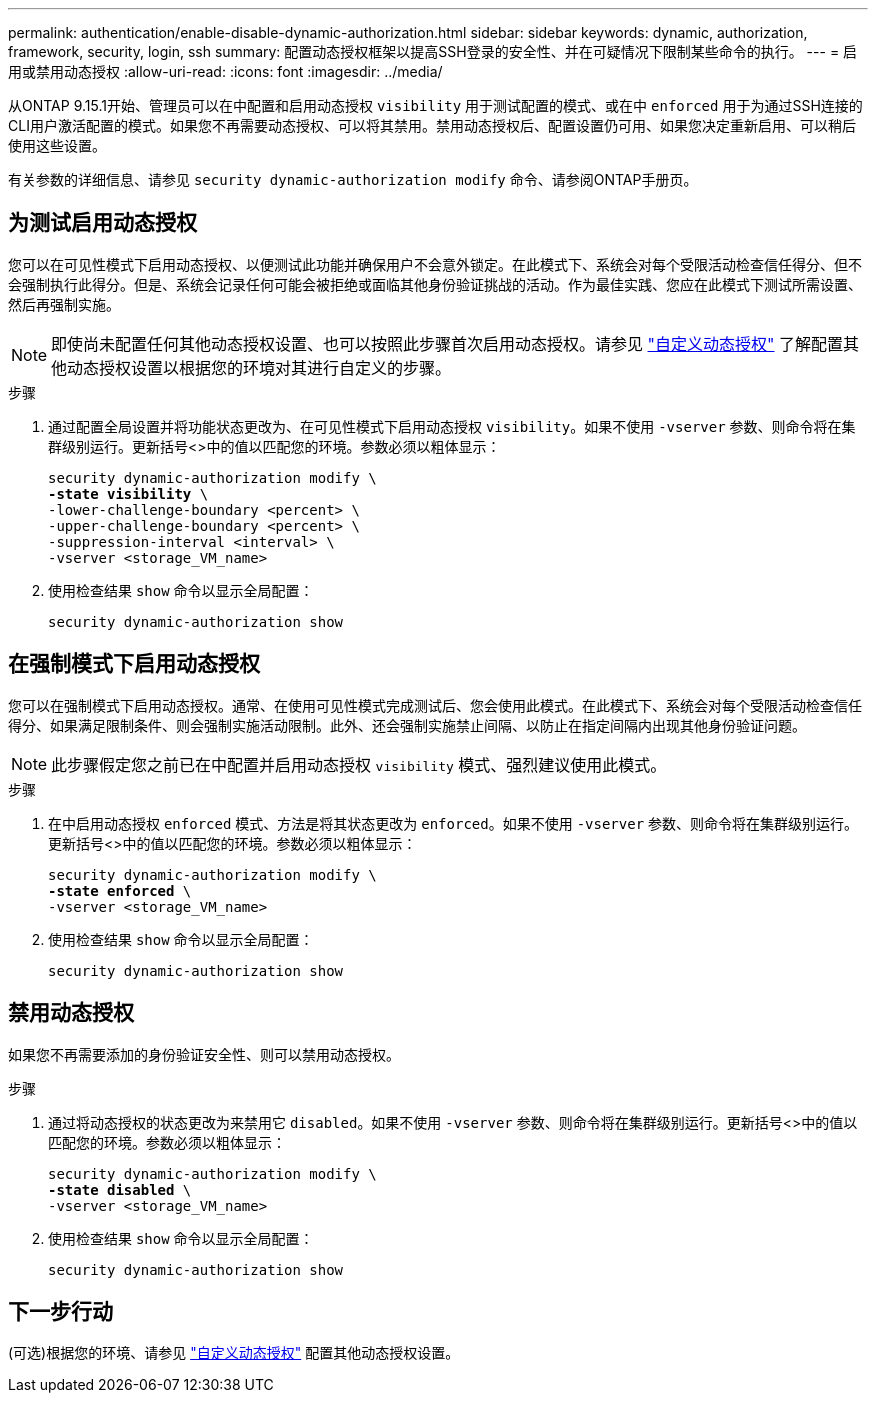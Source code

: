 ---
permalink: authentication/enable-disable-dynamic-authorization.html 
sidebar: sidebar 
keywords: dynamic, authorization, framework, security, login, ssh 
summary: 配置动态授权框架以提高SSH登录的安全性、并在可疑情况下限制某些命令的执行。 
---
= 启用或禁用动态授权
:allow-uri-read: 
:icons: font
:imagesdir: ../media/


[role="lead"]
从ONTAP 9.15.1开始、管理员可以在中配置和启用动态授权 `visibility` 用于测试配置的模式、或在中 `enforced` 用于为通过SSH连接的CLI用户激活配置的模式。如果您不再需要动态授权、可以将其禁用。禁用动态授权后、配置设置仍可用、如果您决定重新启用、可以稍后使用这些设置。

有关参数的详细信息、请参见 `security dynamic-authorization modify` 命令、请参阅ONTAP手册页。



== 为测试启用动态授权

您可以在可见性模式下启用动态授权、以便测试此功能并确保用户不会意外锁定。在此模式下、系统会对每个受限活动检查信任得分、但不会强制执行此得分。但是、系统会记录任何可能会被拒绝或面临其他身份验证挑战的活动。作为最佳实践、您应在此模式下测试所需设置、然后再强制实施。


NOTE: 即使尚未配置任何其他动态授权设置、也可以按照此步骤首次启用动态授权。请参见 link:configure-dynamic-authorization.html["自定义动态授权"^] 了解配置其他动态授权设置以根据您的环境对其进行自定义的步骤。

.步骤
. 通过配置全局设置并将功能状态更改为、在可见性模式下启用动态授权 `visibility`。如果不使用 `-vserver` 参数、则命令将在集群级别运行。更新括号<>中的值以匹配您的环境。参数必须以粗体显示：
+
[source, subs="specialcharacters,quotes"]
----
security dynamic-authorization modify \
*-state visibility* \
-lower-challenge-boundary <percent> \
-upper-challenge-boundary <percent> \
-suppression-interval <interval> \
-vserver <storage_VM_name>
----
. 使用检查结果 `show` 命令以显示全局配置：
+
[source, console]
----
security dynamic-authorization show
----




== 在强制模式下启用动态授权

您可以在强制模式下启用动态授权。通常、在使用可见性模式完成测试后、您会使用此模式。在此模式下、系统会对每个受限活动检查信任得分、如果满足限制条件、则会强制实施活动限制。此外、还会强制实施禁止间隔、以防止在指定间隔内出现其他身份验证问题。


NOTE: 此步骤假定您之前已在中配置并启用动态授权 `visibility` 模式、强烈建议使用此模式。

.步骤
. 在中启用动态授权 `enforced` 模式、方法是将其状态更改为 `enforced`。如果不使用 `-vserver` 参数、则命令将在集群级别运行。更新括号<>中的值以匹配您的环境。参数必须以粗体显示：
+
[source, subs="specialcharacters,quotes"]
----
security dynamic-authorization modify \
*-state enforced* \
-vserver <storage_VM_name>
----
. 使用检查结果 `show` 命令以显示全局配置：
+
[source, console]
----
security dynamic-authorization show
----




== 禁用动态授权

如果您不再需要添加的身份验证安全性、则可以禁用动态授权。

.步骤
. 通过将动态授权的状态更改为来禁用它 `disabled`。如果不使用 `-vserver` 参数、则命令将在集群级别运行。更新括号<>中的值以匹配您的环境。参数必须以粗体显示：
+
[source, subs="specialcharacters,quotes"]
----
security dynamic-authorization modify \
*-state disabled* \
-vserver <storage_VM_name>
----
. 使用检查结果 `show` 命令以显示全局配置：
+
[source, console]
----
security dynamic-authorization show
----




== 下一步行动

(可选)根据您的环境、请参见 link:configure-dynamic-authorization.html["自定义动态授权"^] 配置其他动态授权设置。

